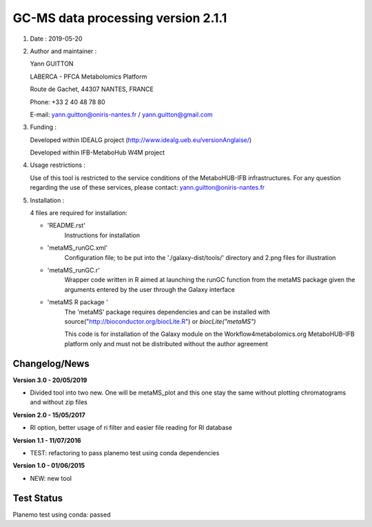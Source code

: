 ====================================
GC-MS data processing version 2.1.1
====================================

1) Date : 2019-05-20

2) Author and maintainer :

   Yann GUITTON

   LABERCA - PFCA Metabolomics Platform

   Route de Gachet, 44307 NANTES, FRANCE

   Phone: +33 2 40 48 78 80

   E-mail: yann.guitton@oniris-nantes.fr / yann.guitton@gmail.com

3) Funding :

   Developed within IDEALG project (http://www.idealg.ueb.eu/versionAnglaise/)

   Developed within IFB-MetaboHub W4M project

4) Usage restrictions :

   Use of this tool is restricted to the service conditions of the MetaboHUB-IFB infrastructures.
   For any question regarding the use of these services, please contact: yann.guitton@oniris-nantes.fr

5) Installation :

   4 files are required for installation:

   - 'README.rst'
         Instructions for installation
   
   - 'metaMS_runGC.xml'
         Configuration file; to be put into the './galaxy-dist/tools/' directory 
         and 2.png files for illustration

   - 'metaMS_runGC.r'
         Wrapper code written in R aimed at launching the runGC function from the metaMS package given the arguments entered by the user through the Galaxy interface
   
   - 'metaMS R package '
         The 'metaMS' package requires dependencies and can be installed with source("http://bioconductor.org/biocLite.R") or `biocLite("metaMS")`
 
         This code is for installation of the Galaxy module on the Workflow4metabolomics.org MetaboHUB-IFB platform only and must not be distributed without the author agreement

   
Changelog/News
--------------
**Version 3.0 - 20/05/2019**

- Divided tool into two new. One will be metaMS_plot and this one stay the same without plotting chromatograms and without zip files

**Version 2.0 - 15/05/2017**

- RI option, better usage of ri filter and easier file reading for RI database

**Version 1.1 - 11/07/2016**

- TEST: refactoring to pass planemo test using conda dependencies


**Version 1.0 - 01/06/2015**

- NEW: new tool


Test Status
-----------

Planemo test using conda: passed
